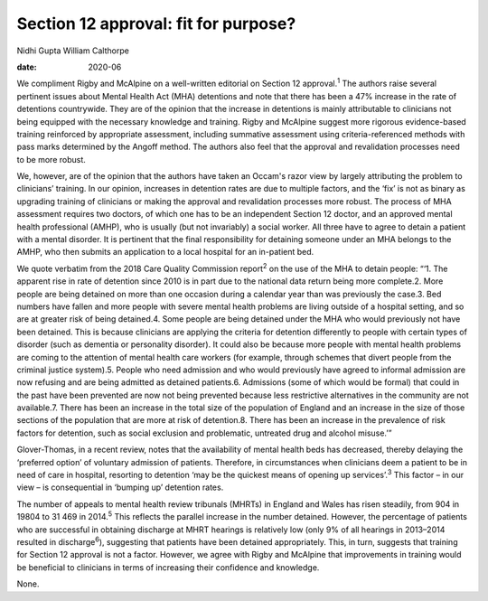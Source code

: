 =====================================
Section 12 approval: fit for purpose?
=====================================



Nidhi Gupta
William Calthorpe

:date: 2020-06


.. contents::
   :depth: 3
..

We compliment Rigby and McAlpine on a well-written editorial on Section
12 approval.\ :sup:`1` The authors raise several pertinent issues about
Mental Health Act (MHA) detentions and note that there has been a 47%
increase in the rate of detentions countrywide. They are of the opinion
that the increase in detentions is mainly attributable to clinicians not
being equipped with the necessary knowledge and training. Rigby and
McAlpine suggest more rigorous evidence-based training reinforced by
appropriate assessment, including summative assessment using
criteria-referenced methods with pass marks determined by the Angoff
method. The authors also feel that the approval and revalidation
processes need to be more robust.

We, however, are of the opinion that the authors have taken an Occam's
razor view by largely attributing the problem to clinicians’ training.
In our opinion, increases in detention rates are due to multiple
factors, and the ‘fix’ is not as binary as upgrading training of
clinicians or making the approval and revalidation processes more
robust. The process of MHA assessment requires two doctors, of which one
has to be an independent Section 12 doctor, and an approved mental
health professional (AMHP), who is usually (but not invariably) a social
worker. All three have to agree to detain a patient with a mental
disorder. It is pertinent that the final responsibility for detaining
someone under an MHA belongs to the AMHP, who then submits an
application to a local hospital for an in-patient bed.

We quote verbatim from the 2018 Care Quality Commission report\ :sup:`2`
on the use of the MHA to detain people: “‘1. The apparent rise in rate
of detention since 2010 is in part due to the national data return being
more complete.2. More people are being detained on more than one
occasion during a calendar year than was previously the case.3. Bed
numbers have fallen and more people with severe mental health problems
are living outside of a hospital setting, and so are at greater risk of
being detained.4. Some people are being detained under the MHA who would
previously not have been detained. This is because clinicians are
applying the criteria for detention differently to people with certain
types of disorder (such as dementia or personality disorder). It could
also be because more people with mental health problems are coming to
the attention of mental health care workers (for example, through
schemes that divert people from the criminal justice system).5. People
who need admission and who would previously have agreed to informal
admission are now refusing and are being admitted as detained
patients.6. Admissions (some of which would be formal) that could in the
past have been prevented are now not being prevented because less
restrictive alternatives in the community are not available.7. There has
been an increase in the total size of the population of England and an
increase in the size of those sections of the population that are more
at risk of detention.8. There has been an increase in the prevalence of
risk factors for detention, such as social exclusion and problematic,
untreated drug and alcohol misuse.’”

Glover-Thomas, in a recent review, notes that the availability of mental
health beds has decreased, thereby delaying the ‘preferred option’ of
voluntary admission of patients. Therefore, in circumstances when
clinicians deem a patient to be in need of care in hospital, resorting
to detention ‘may be the quickest means of opening up
services’.\ :sup:`3` This factor – in our view – is consequential in
‘bumping up’ detention rates.

The number of appeals to mental health review tribunals (MHRTs) in
England and Wales has risen steadily, from 904 in 19804 to 31 469 in
2014.\ :sup:`5` This reflects the parallel increase in the number
detained. However, the percentage of patients who are successful in
obtaining discharge at MHRT hearings is relatively low (only 9% of all
hearings in 2013–2014 resulted in discharge\ :sup:`6`), suggesting that
patients have been detained appropriately. This, in turn, suggests that
training for Section 12 approval is not a factor. However, we agree with
Rigby and McAlpine that improvements in training would be beneficial to
clinicians in terms of increasing their confidence and knowledge.

None.
